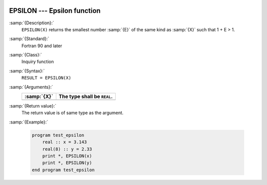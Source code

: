   .. _epsilon:

EPSILON --- Epsilon function
****************************

.. index:: EPSILON

.. index:: model representation, epsilon

:samp:`{Description}:`
  ``EPSILON(X)`` returns the smallest number :samp:`{E}` of the same kind
  as :samp:`{X}` such that 1 + E > 1.

:samp:`{Standard}:`
  Fortran 90 and later

:samp:`{Class}:`
  Inquiry function

:samp:`{Syntax}:`
  ``RESULT = EPSILON(X)``

:samp:`{Arguments}:`
  ===========  ===========================
  :samp:`{X}`  The type shall be ``REAL``.
  ===========  ===========================
  ===========  ===========================

:samp:`{Return value}:`
  The return value is of same type as the argument.

:samp:`{Example}:`

  .. code-block:: fortran

    program test_epsilon
        real :: x = 3.143
        real(8) :: y = 2.33
        print *, EPSILON(x)
        print *, EPSILON(y)
    end program test_epsilon

